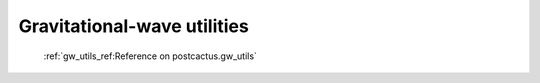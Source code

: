 Gravitational-wave utilities
==============================

 :ref:`gw_utils_ref:Reference on postcactus.gw_utils`
